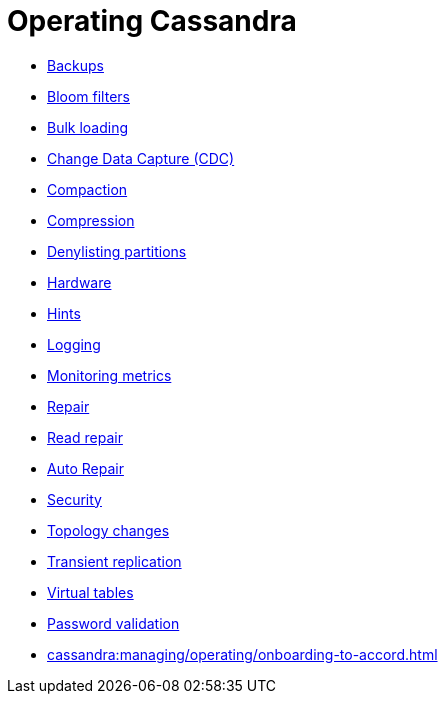 = Operating Cassandra
:navtitle: Operating

* xref:cassandra:managing/operating/backups.adoc[Backups]
* xref:cassandra:managing/operating/bloom_filters.adoc[Bloom filters]
* xref:cassandra:managing/operating/bulk_loading.adoc[Bulk loading]
* xref:cassandra:managing/operating/cdc.adoc[Change Data Capture (CDC)]
* xref:cassandra:managing/operating/compaction/index.adoc[Compaction]
* xref:cassandra:managing/operating/compression.adoc[Compression]
* xref:cassandra:managing/operating/denylisting_partitions.adoc[Denylisting partitions]
* xref:cassandra:managing/operating/hardware.adoc[Hardware]
* xref:cassandra:managing/operating/hints.adoc[Hints]
* xref:cassandra:managing/operating/logging.adoc[Logging]
* xref:cassandra:managing/operating/metrics.adoc[Monitoring metrics]
* xref:cassandra:managing/operating/repair.adoc[Repair]
* xref:cassandra:managing/operating/read_repair.adoc[Read repair]
* xref:cassandra:managing/operating/auto_repair.adoc[Auto Repair]
* xref:cassandra:managing/operating/security.adoc[Security]
* xref:cassandra:managing/operating/topo_changes.adoc[Topology changes]
* xref:cassandra:managing/operating/transientreplication.adoc[Transient replication]
* xref:cassandra:managing/operating/virtualtables.adoc[Virtual tables]
* xref:cassandra:managing/operating/password_validation.adoc[Password validation]
* xref:cassandra:managing/operating/onboarding-to-accord.adoc[]
